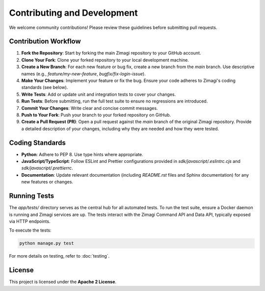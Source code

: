 Contributing and Development
============================

We welcome community contributions! Please review these guidelines before submitting pull requests.

Contribution Workflow
---------------------

1.  **Fork the Repository**: Start by forking the main Zimagi repository to your GitHub account.
2.  **Clone Your Fork**: Clone your forked repository to your local development machine.
3.  **Create a New Branch**: For each new feature or bug fix, create a new branch from the `main` branch. Use descriptive names (e.g., `feature/my-new-feature`, `bugfix/fix-login-issue`).
4.  **Make Your Changes**: Implement your feature or fix the bug. Ensure your code adheres to Zimagi's coding standards (see below).
5.  **Write Tests**: Add or update unit and integration tests to cover your changes.
6.  **Run Tests**: Before submitting, run the full test suite to ensure no regressions are introduced.
7.  **Commit Your Changes**: Write clear and concise commit messages.
8.  **Push to Your Fork**: Push your branch to your forked repository on GitHub.
9.  **Create a Pull Request (PR)**: Open a pull request against the `main` branch of the original Zimagi repository. Provide a detailed description of your changes, including why they are needed and how they were tested.

Coding Standards
----------------
*   **Python**: Adhere to PEP 8. Use type hints where appropriate.
*   **JavaScript/TypeScript**: Follow ESLint and Prettier configurations provided in `sdk/javascript/.eslintrc.cjs` and `sdk/javascript/.prettierrc`.
*   **Documentation**: Update relevant documentation (including `README.rst` files and Sphinx documentation) for any new features or changes.

Running Tests
-------------
The `app/tests/` directory serves as the central hub for all automated tests. To run the test suite, ensure a Docker daemon is running and Zimagi services are up. The tests interact with the Zimagi Command API and Data API, typically exposed via HTTP endpoints.

To execute the tests:

.. code-block:: bash

    python manage.py test

For more details on testing, refer to :doc:`testing`.

License
-------
This project is licensed under the **Apache 2 License**.
